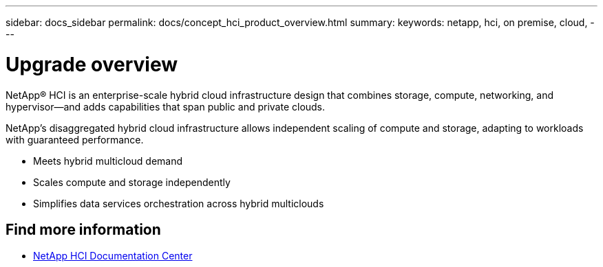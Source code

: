 ---
sidebar: docs_sidebar
permalink: docs/concept_hci_product_overview.html
summary:
keywords: netapp, hci, on premise, cloud,
---

= Upgrade overview
:hardbreaks:
:nofooter:
:icons: font
:linkattrs:
:imagesdir: ../media/
:keywords: hci, cloud, onprem, documentation, help

[.lead]
NetApp® HCI is an enterprise-scale hybrid cloud infrastructure design that combines storage, compute, networking, and hypervisor—and adds capabilities that span public and private clouds.

NetApp’s disaggregated hybrid cloud infrastructure allows independent scaling of compute and storage, adapting to workloads with guaranteed performance.

* Meets hybrid multicloud demand
* Scales compute and storage independently
* Simplifies data services orchestration across hybrid multiclouds

[discrete]
== Find more information
* http://docs.netapp.com/hci/index.jsp[NetApp HCI Documentation Center^]
